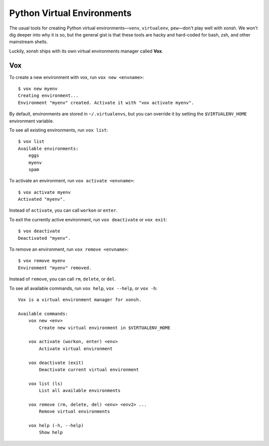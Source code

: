 .. highlight:: bash

.. _python_virtual_environments:

===========================
Python Virtual Environments
===========================

The usual tools for creating Python virtual environments—``venv``, ``virtualenv``, ``pew``—don't play well with xonsh. We won't dig deeper into why it is so, but the general gist is that these tools are hacky and hard-coded for bash, zsh, and other mainstream shells.

Luckily, xonsh ships with its own virtual environments manager called **Vox**.

Vox
===

To create a new environment with vox, run ``vox new <envname>``::

    $ vox new myenv
    Creating environment...
    Environment "myenv" created. Activate it with "vox activate myenv".

By default, environments are stored in ``~/.virtualenvs``, but you can override it by setting the ``$VIRTUALENV_HOME`` environment variable.

To see all existing environments, run ``vox list``::

    $ vox list
    Available environments:
        eggs
        myenv
        spam

To activate an environment, run ``vox activate <envname>``::

    $ vox activate myenv
    Activated "myenv".

Instead of ``activate``, you can call ``workon`` or ``enter``.

To exit the currently active environment, run ``vox deactivate`` or ``vox exit``::

    $ vox deactivate
    Deactivated "myenv".

To remove an environment, run ``vox remove <envname>``::

    $ vox remove myenv
    Environment "myenv" removed.

Instead of ``remove``, you can call ``rm``, ``delete``, or ``del``.

To see all available commands, run ``vox help``, ``vox --help``, or ``vox -h``::

    Vox is a virtual environment manager for xonsh.

    Available commands:
        vox new <env>
            Create new virtual environment in $VIRTUALENV_HOME

        vox activate (workon, enter) <env>
            Activate virtual environment

        vox deactivate (exit)
            Deactivate current virtual environment

        vox list (ls)
            List all available environments

        vox remove (rm, delete, del) <env> <env2> ...
            Remove virtual environments

        vox help (-h, --help)
            Show help
